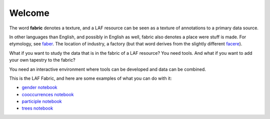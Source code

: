 Welcome
#######
.. image:: /files/gender_graph.png

The word **fabric** denotes a texture, and a LAF resource can be seen as a texture of annotations to
a primary data source. 

In other languages than English, and possibly in English as well, fabric also denotes a place were 
stuff is made. For etymology, see `faber <http://en.wiktionary.org/wiki/faber>`_.
The location of industry, a factory (but that word derives from the slightly different 
`facere <http://en.wiktionary.org/wiki/facio>`_).

What if you want to study the data that is in the fabric of a LAF resource?
You need tools. And what if you want to add your own tapestry to the fabric?

You need an interactive environment where tools can be developed and data can be combined.

This is the LAF Fabric, and here are some examples of what you can do with it:

* `gender notebook <http://nbviewer.ipython.org/github/dirkroorda/laf-fabric/blob/master/notebooks/gender.ipynb>`_
* `cooccurrences notebook <http://nbviewer.ipython.org/github/dirkroorda/laf-fabric/blob/master/notebooks/cooccurrences.ipynb>`_
* `participle notebook <http://nbviewer.ipython.org/github/dirkroorda/laf-fabric/blob/master/notebooks/participle.ipynb>`_
* `trees notebook <http://nbviewer.ipython.org/github/dirkroorda/laf-fabric/blob/master/notebooks/trees.ipynb>`_
